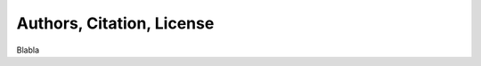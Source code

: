 .. _authors_ref:

Authors, Citation, License
===========================================================

Blabla